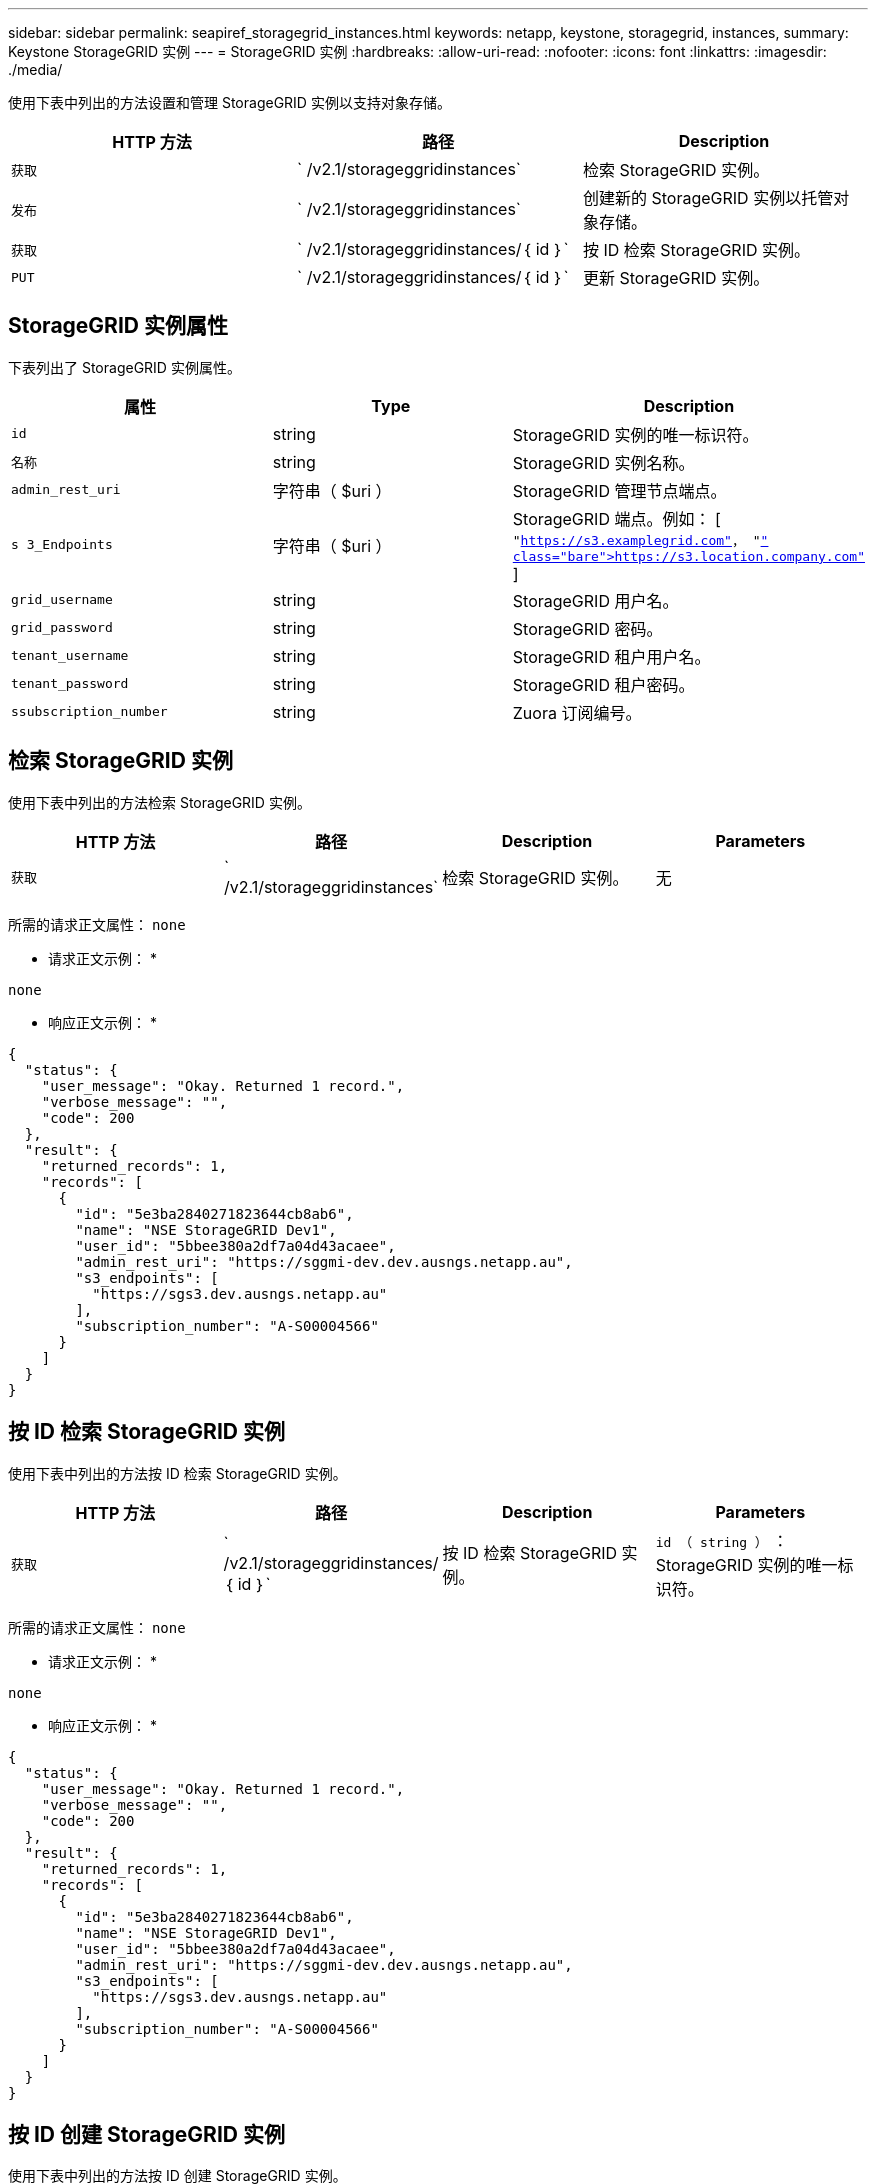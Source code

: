 ---
sidebar: sidebar 
permalink: seapiref_storagegrid_instances.html 
keywords: netapp, keystone, storagegrid, instances, 
summary: Keystone StorageGRID 实例 
---
= StorageGRID 实例
:hardbreaks:
:allow-uri-read: 
:nofooter: 
:icons: font
:linkattrs: 
:imagesdir: ./media/


[role="lead"]
使用下表中列出的方法设置和管理 StorageGRID 实例以支持对象存储。

|===
| HTTP 方法 | 路径 | Description 


| `获取` | ` /v2.1/storageggridinstances` | 检索 StorageGRID 实例。 


| `发布` | ` /v2.1/storageggridinstances` | 创建新的 StorageGRID 实例以托管对象存储。 


| `获取` | ` /v2.1/storageggridinstances/｛ id ｝` | 按 ID 检索 StorageGRID 实例。 


| `PUT` | ` /v2.1/storageggridinstances/｛ id ｝` | 更新 StorageGRID 实例。 
|===


== StorageGRID 实例属性

下表列出了 StorageGRID 实例属性。

|===
| 属性 | Type | Description 


| `id` | string | StorageGRID 实例的唯一标识符。 


| `名称` | string | StorageGRID 实例名称。 


| `admin_rest_uri` | 字符串（ $uri ） | StorageGRID 管理节点端点。 


| `s 3_Endpoints` | 字符串（ $uri ） | StorageGRID 端点。例如： [ `"https://s3.examplegrid.com"[]， "https://s3.location.company.com"`[] ] 


| `grid_username` | string | StorageGRID 用户名。 


| `grid_password` | string | StorageGRID 密码。 


| `tenant_username` | string | StorageGRID 租户用户名。 


| `tenant_password` | string | StorageGRID 租户密码。 


| `ssubscription_number` | string | Zuora 订阅编号。 
|===


== 检索 StorageGRID 实例

使用下表中列出的方法检索 StorageGRID 实例。

|===
| HTTP 方法 | 路径 | Description | Parameters 


| `获取` | ` /v2.1/storageggridinstances` | 检索 StorageGRID 实例。 | 无 
|===
所需的请求正文属性： `none`

* 请求正文示例： *

....
none
....
* 响应正文示例： *

....
{
  "status": {
    "user_message": "Okay. Returned 1 record.",
    "verbose_message": "",
    "code": 200
  },
  "result": {
    "returned_records": 1,
    "records": [
      {
        "id": "5e3ba2840271823644cb8ab6",
        "name": "NSE StorageGRID Dev1",
        "user_id": "5bbee380a2df7a04d43acaee",
        "admin_rest_uri": "https://sggmi-dev.dev.ausngs.netapp.au",
        "s3_endpoints": [
          "https://sgs3.dev.ausngs.netapp.au"
        ],
        "subscription_number": "A-S00004566"
      }
    ]
  }
}
....


== 按 ID 检索 StorageGRID 实例

使用下表中列出的方法按 ID 检索 StorageGRID 实例。

|===
| HTTP 方法 | 路径 | Description | Parameters 


| `获取` | ` /v2.1/storageggridinstances/｛ id ｝` | 按 ID 检索 StorageGRID 实例。 | `id （ string ）` ： StorageGRID 实例的唯一标识符。 
|===
所需的请求正文属性： `none`

* 请求正文示例： *

....
none
....
* 响应正文示例： *

....
{
  "status": {
    "user_message": "Okay. Returned 1 record.",
    "verbose_message": "",
    "code": 200
  },
  "result": {
    "returned_records": 1,
    "records": [
      {
        "id": "5e3ba2840271823644cb8ab6",
        "name": "NSE StorageGRID Dev1",
        "user_id": "5bbee380a2df7a04d43acaee",
        "admin_rest_uri": "https://sggmi-dev.dev.ausngs.netapp.au",
        "s3_endpoints": [
          "https://sgs3.dev.ausngs.netapp.au"
        ],
        "subscription_number": "A-S00004566"
      }
    ]
  }
}
....


== 按 ID 创建 StorageGRID 实例

使用下表中列出的方法按 ID 创建 StorageGRID 实例。

|===
| HTTP 方法 | 路径 | Description | Parameters 


| `发布`` | ` /v2.1/storageggridinstances/｛ id ｝` | 按 ID 检索 StorageGRID 实例。 | `id （字符串）：` StorageGRID 实例的唯一标识符。 
|===
所需的请求正文属性： `none`

* 请求正文示例： *

....
{
  "name": "Grid1",
  "admin_rest_uri": "https://examplegrid.com",
  "s3_endpoints": [
    "https://s3.examplegrid.com",
    "https://s3.location.company.com"
  ],
  "grid_username": "root",
  "grid_password": "string",
  "tenant_username": "root",
  "tenant_password": "string",
  "subscription_number": "A-S00003969"
}
....
* 响应正文示例： *

....
{
  "status": {
    "user_message": "string",
    "verbose_message": "string",
    "code": "string"
  },
  "result": {
    "returned_records": 1,
    "records": [
      {
        "id": "5d2fb0fb4f47df00015274e3",
        "name": "Grid1",
        "admin_rest_uri": "https://examplegrid.com",
        "user_id": "5d2fb0fb4f47df00015274e3",
        "s3_endpoints": [
          "https://s3.examplegrid.com",
          "https://s3.location.company.com"
        ],
        "subscription_number": "A-S00003969"
      }
    ]
  }
}
....


== 按 ID 修改 StorageGRID 实例

使用下表中列出的方法按 ID 修改 StorageGRID 实例。

|===
| HTTP 方法 | 路径 | Description | Parameters 


| `PUT` | ` /v2.1/storageggridinstances/｛ id ｝` | 按 ID 修改 StorageGRID 实例。 | `id （ string ）` ： StorageGRID 实例的唯一标识符。 
|===
所需请求正文属性： `none`

* 请求正文示例： *

....
{
  "name": "Grid1",
  "admin_rest_uri": "https://examplegrid.com",
  "s3_endpoints": [
    "https://s3.examplegrid.com",
    "https://s3.location.company.com"
  ],
  "grid_username": "root",
  "grid_password": "string",
  "tenant_username": "root",
  "tenant_password": "string",
  "subscription_number": "A-S00003969"
....
* 响应正文示例： *

....
{
  "status": {
    "user_message": "string",
    "verbose_message": "string",
    "code": "string"
  },
  "result": {
    "returned_records": 1,
    "records": [
      {
        "id": "5d2fb0fb4f47df00015274e3",
        "name": "Grid1",
        "admin_rest_uri": "https://examplegrid.com",
        "user_id": "5d2fb0fb4f47df00015274e3",
        "s3_endpoints": [
          "https://s3.examplegrid.com",
          "https://s3.location.company.com"
        ],
        "subscription_number": "A-S00003969"
      }
    ]
  }
}
....
